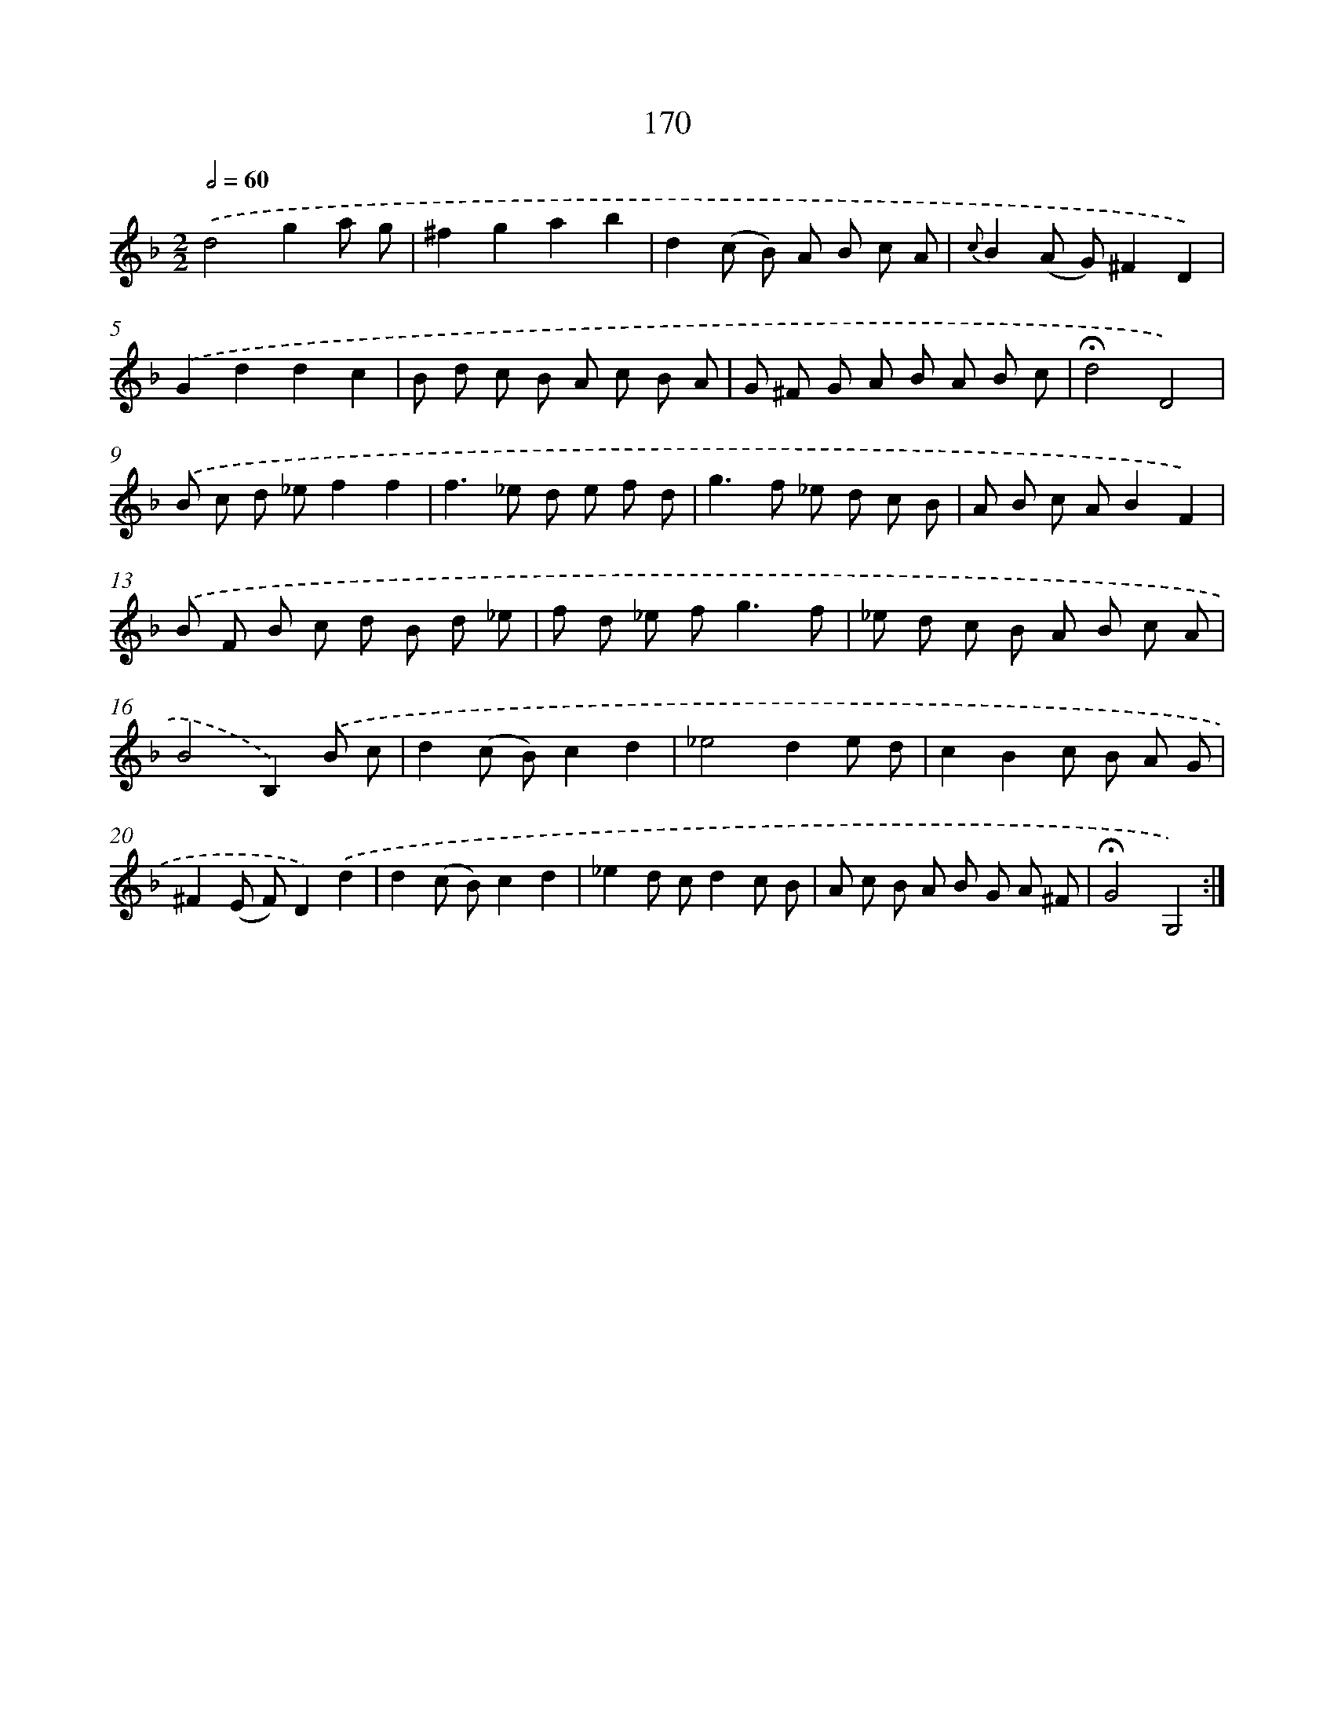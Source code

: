 X: 11344
T: 170
%%abc-version 2.0
%%abcx-abcm2ps-target-version 5.9.1 (29 Sep 2008)
%%abc-creator hum2abc beta
%%abcx-conversion-date 2018/11/01 14:37:14
%%humdrum-veritas 2948129799
%%humdrum-veritas-data 1729884386
%%continueall 1
%%barnumbers 0
L: 1/8
M: 2/2
Q: 1/2=60
K: F clef=treble
.('d4g2a g |
^f2g2a2b2 |
d2(c B) A B c A |
{c}B2(A G)^F2D2) |
.('G2d2d2c2 |
B d c B A c B A |
G ^F G A B A B c |
!fermata!d4D4) |
.('B c d _ef2f2 |
f2>_e2 d e f d |
g2>f2 _e d c B |
A B c AB2F2) |
.('B F B c d B d _e |
f d _e f2<g2f |
_e d c B A B c A |
B4B,2).('B c |
d2(c B)c2d2 |
_e4d2e d |
c2B2c B A G |
^F2(E F)D2).('d2 |
d2(c B)c2d2 |
_e2d cd2c B |
A c B A B G A ^F |
!fermata!G4G,4) :|]
